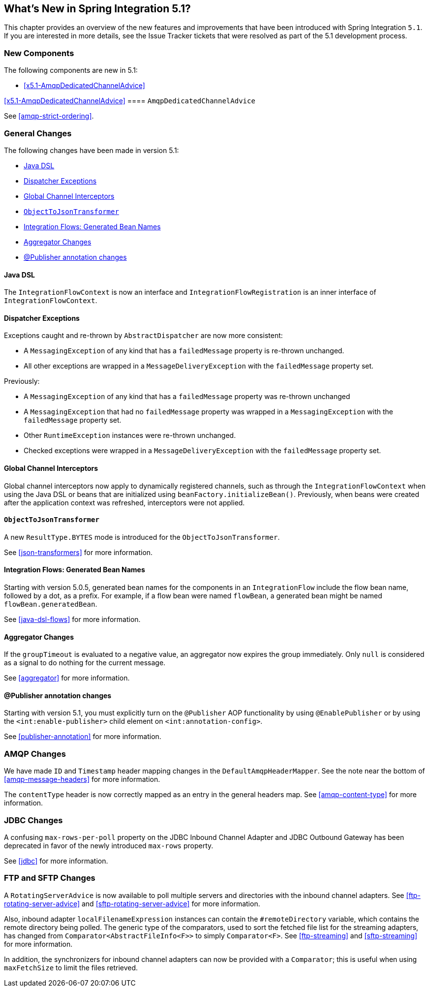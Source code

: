 [[whats-new]]

== What's New in Spring Integration 5.1?

This chapter provides an overview of the new features and improvements that have been introduced with Spring
Integration `5.1`.
If you are interested in more details, see the Issue Tracker tickets that were resolved as part of the 5.1 development process.

[[x5.1-new-components]]
=== New Components

The following components are new in 5.1:

* <<x5.1-AmqpDedicatedChannelAdvice>>

<<x5.1-AmqpDedicatedChannelAdvice>>
==== `AmqpDedicatedChannelAdvice`

See <<amqp-strict-ordering>>.

[[x5.1-general]]
=== General Changes

The following changes have been made in version 5.1:

* <<x5.1-java-dsl>>
* <<x5.1-dispatcher-exceptions>>
* <<x5.1-global-channel-interceptors>>
* <<x5.1-object-to-json-transformer>>
* <<x5.1-integration-flows-generated-bean-names>>
* <<x5.1-aggregator>>
* <<x5.1-publisher>>

[[x5.1-java-dsl]]
==== Java DSL

The `IntegrationFlowContext` is now an interface and `IntegrationFlowRegistration` is an inner interface of `IntegrationFlowContext`.

[[x5.1-dispatcher-exceptions]]
==== Dispatcher Exceptions

Exceptions caught and re-thrown by `AbstractDispatcher` are now more consistent:

* A `MessagingException` of any kind that has a `failedMessage` property is re-thrown unchanged.
* All other exceptions are wrapped in a `MessageDeliveryException` with the `failedMessage` property set.

Previously:

* A `MessagingException` of any kind that has a `failedMessage` property was re-thrown unchanged
* A `MessagingException` that had no `failedMessage` property was wrapped in a `MessagingException` with the `failedMessage` property set.
* Other `RuntimeException` instances were re-thrown unchanged.
* Checked exceptions were wrapped in a `MessageDeliveryException` with the `failedMessage` property set.

[[x5.1-global-channel-interceptors]]
==== Global Channel Interceptors

Global channel interceptors now apply to dynamically registered channels, such as through the `IntegrationFlowContext` when using the Java DSL or beans that are initialized using `beanFactory.initializeBean()`.
Previously, when beans were created after the application context was refreshed, interceptors were not applied.

[[x5.1-object-to-json-transformer]]
==== `ObjectToJsonTransformer`

A new `ResultType.BYTES` mode is introduced for the `ObjectToJsonTransformer`.

See <<json-transformers>> for more information.

[[x5.1-integration-flows-generated-bean-names]]
==== Integration Flows: Generated Bean Names

Starting with version 5.0.5, generated bean names for the components in an `IntegrationFlow` include the flow bean name, followed by a dot, as a prefix. For example, if a flow bean were named `flowBean`, a generated bean might be named `flowBean.generatedBean`.

See <<java-dsl-flows>> for more information.

[[x5.1-aggregator]]
==== Aggregator Changes

If the `groupTimeout` is evaluated to a negative value, an aggregator now expires the group immediately.
Only `null` is considered as a signal to do nothing for the current message.

See <<aggregator>> for more information.

[[x5.1-publisher]]
==== @Publisher annotation changes

Starting with version 5.1, you must explicitly turn on the `@Publisher` AOP functionality by using `@EnablePublisher` or by using the `<int:enable-publisher>` child element on `<int:annotation-config>`.

See <<publisher-annotation>> for more information.

[[x5.1-amqp]]
=== AMQP Changes

We have made `ID` and `Timestamp` header mapping changes in the `DefaultAmqpHeaderMapper`.
See the note near the bottom of <<amqp-message-headers>> for more information.

The `contentType` header is now correctly mapped as an entry in the general headers map.
See <<amqp-content-type>> for more information.

[[x5.1-jdbc]]
=== JDBC Changes

A confusing `max-rows-per-poll` property on the JDBC Inbound Channel Adapter and JDBC Outbound Gateway has been deprecated in favor of the newly introduced `max-rows` property.

See <<jdbc>> for more information.

[[x5.1-ftp-sftp]]
=== FTP and SFTP Changes

A `RotatingServerAdvice` is now available to poll multiple servers and directories with the inbound channel adapters.
See <<ftp-rotating-server-advice>> and <<sftp-rotating-server-advice>> for more information.

Also, inbound adapter `localFilenameExpression` instances can contain the `#remoteDirectory` variable, which contains the remote directory being polled.
The generic type of the comparators, used to sort the fetched file list for the streaming adapters, has changed from `Comparator<AbstractFileInfo<F>>` to simply `Comparator<F>`.
See <<ftp-streaming>> and <<sftp-streaming>> for more information.

In addition, the synchronizers for inbound channel adapters can now be provided with a `Comparator`; this is useful when using `maxFetchSize` to limit the files retrieved.
